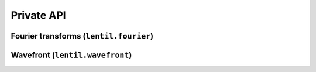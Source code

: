 .. _api-private:

***********
Private API
***********

Fourier transforms (``lentil.fourier``)
=======================================
.. autosummary::
    :toctree: ../generated/

    lentil.fourier.dft2
    lentil.fourier.idft2
    lentil.fourier.czt2
    lentil.fourier.iczt2

Wavefront (``lentil.wavefront``)
================================
.. autosummary::
    :toctree: ../generated/

    lentil.wavefront.Wavefront
